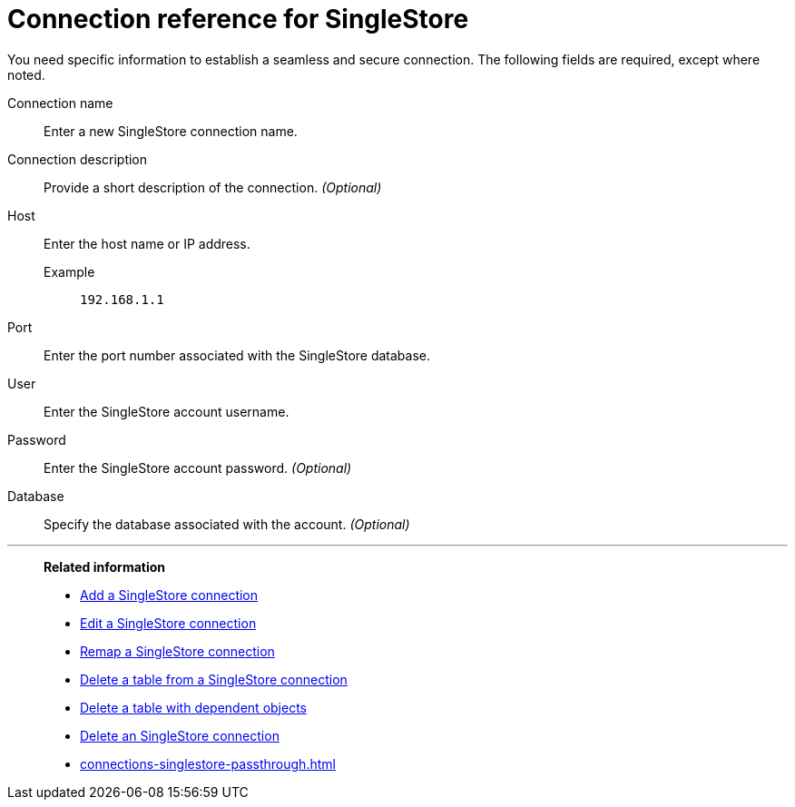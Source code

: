 = Connection reference for {connection}
:last_updated: 4/19/2023
:page-aliases:
:linkattrs:
:experimental:
:connection: SingleStore
:description: Learn the specific information needed to establish a secure connection to SingleStore.
:jira: SCAL-164909

You need specific information to establish a seamless and secure connection.
The following fields are required, except where noted.

Connection name:: Enter a new {connection} connection name.
Connection description:: Provide a short description of the connection. _(Optional)_
Host::
Enter the host name or IP address.
+
Example;; `192.168.1.1`
Port:: Enter the port number associated with the {connection} database.
User:: Enter the {connection} account username.
Password:: Enter the {connection} account password. _(Optional)_
Database:: Specify the database associated with the account. _(Optional)_

'''
> **Related information**
>
> * xref:connections-singlestore-add.adoc[Add a {connection} connection]
> * xref:connections-singlestore-edit.adoc[Edit a {connection} connection]
> * xref:connections-singlestore-remap.adoc[Remap a {connection} connection]
> * xref:connections-singlestore-delete-table.adoc[Delete a table from a {connection} connection]
> * xref:connections-singlestore-delete-table-dependencies.adoc[Delete a table with dependent objects]
> * xref:connections-singlestore-delete.adoc[Delete an {connection} connection]
> * xref:connections-singlestore-passthrough.adoc[]